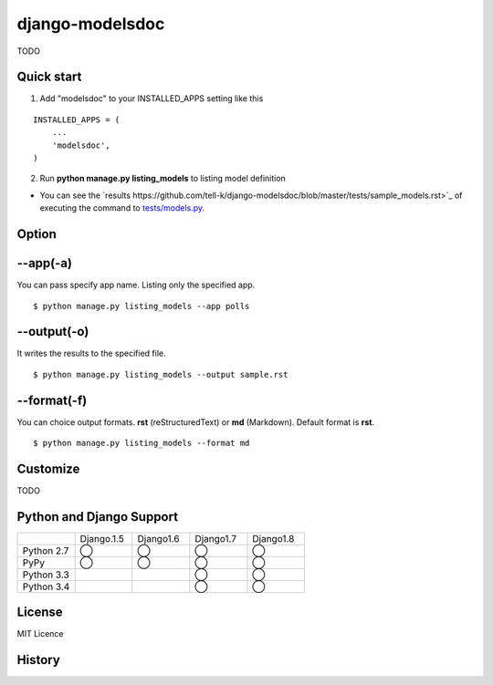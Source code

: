 =====================
django-modelsdoc
=====================

TODO

Quick start
-----------

1. Add "modelsdoc" to your INSTALLED_APPS setting like this

::

  INSTALLED_APPS = (
      ...
      'modelsdoc',
  )

2. Run **python manage.py listing_models** to listing model definition

* You can see the `results https://github.com/tell-k/django-modelsdoc/blob/master/tests/sample_models.rst>`_ of executing the command to `tests/models.py <https://github.com/tell-k/django-modelsdoc/blob/master/tests/models.py>`_.

Option
-----------

--app(-a)
-----------------

You can pass specify app name. Listing only the specified app.

::

 $ python manage.py listing_models --app polls

--output(-o)
-----------------

It writes the results to the specified file.

::

 $ python manage.py listing_models --output sample.rst

--format(-f)
-----------------

You can choice output formats. **rst** (reStructuredText) or **md** (Markdown). Default format is **rst**.

::

 $ python manage.py listing_models --format md

Customize
-----------

TODO

Python and Django Support
---------------------------

.. csv-table::
   :widths: 10, 10, 10, 10, 10

   "　", "Django.1.5", "Django1.6", "Django1.7", "Django1.8"
   "Python 2.7","◯","◯","◯","◯"
   "PyPy","◯","◯","◯","◯"
   "Python 3.3","","","◯","◯"
   "Python 3.4","","","◯","◯"

License
-----------

MIT Licence

History
-----------


